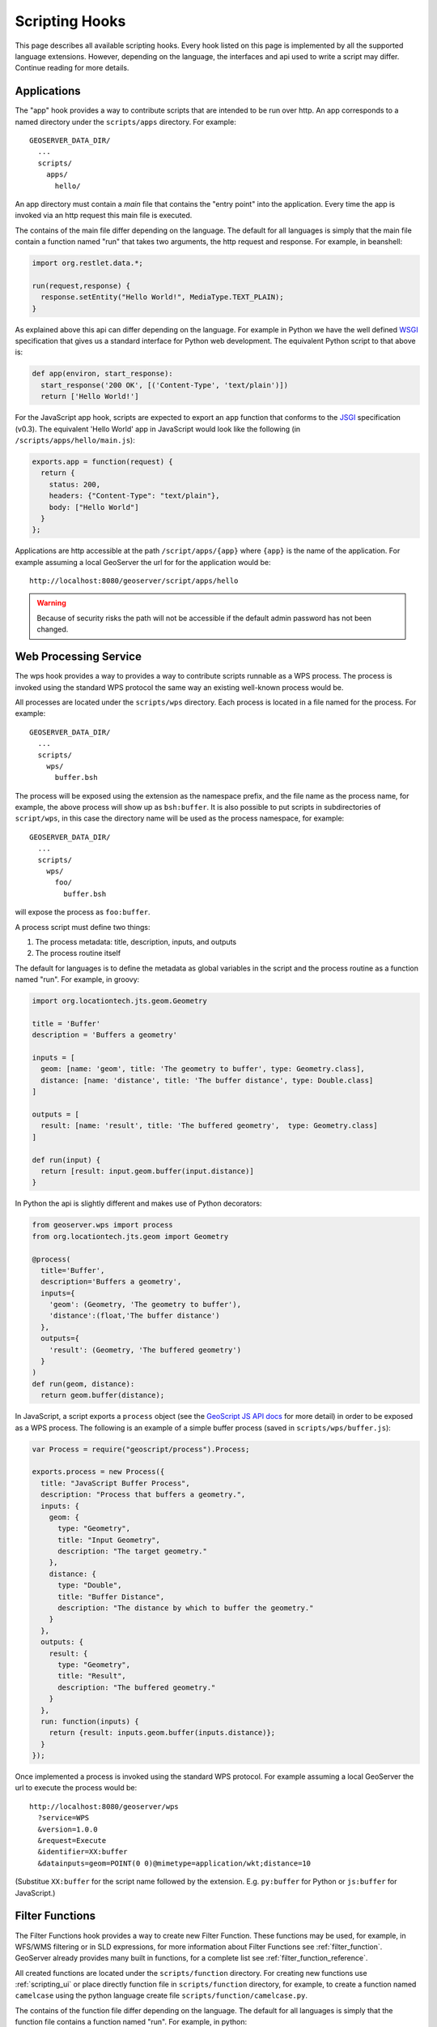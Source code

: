 .. _scripting_hooks:

Scripting Hooks
===============

This page describes all available scripting hooks. Every hook listed on this page is 
implemented by all the supported language extensions. However, depending on the 
language, the interfaces and api used to write a script may differ. Continue reading
for more details.

Applications
------------

The "app" hook provides a way to contribute scripts that are intended to be run over http. 
An app corresponds to a named directory under the ``scripts/apps`` directory. For example::

  GEOSERVER_DATA_DIR/
    ...
    scripts/
      apps/
        hello/

An app directory must contain a *main* file that contains the "entry point" into the 
application. Every time the app is invoked via an http request this main file is 
executed.

The contains of the main file differ depending on the language. The default for all 
languages is simply that the main file contain a function named "run" that takes two
arguments, the http request and response. For example, in beanshell:

.. code-block:: java
 
  import org.restlet.data.*;

  run(request,response) {
    response.setEntity("Hello World!", MediaType.TEXT_PLAIN);
  }

As explained above this api can differ depending on the language. For example in 
Python we have the well defined `WSGI <http://wsgi.org>`_ specification that gives
us a standard interface for Python web development. The equivalent Python script 
to that above is:

.. code-block:: python

  def app(environ, start_response):
    start_response('200 OK', [('Content-Type', 'text/plain')])
    return ['Hello World!']

For the JavaScript app hook, scripts are expected to export an ``app`` function that
conforms to the `JSGI <http://wiki.commonjs.org/wiki/JSGI>`_ specification (v0.3).
The equivalent 'Hello World' app in JavaScript would look like the following
(in ``/scripts/apps/hello/main.js``):

.. code-block:: javascript

  exports.app = function(request) {
    return {
      status: 200,
      headers: {"Content-Type": "text/plain"},
      body: ["Hello World"]
    }
  }; 

Applications are http accessible at the path ``/script/apps/{app}`` where ``{app}`` 
is the name of the application. For example assuming a local GeoServer the url for
for the application would be::

  http://localhost:8080/geoserver/script/apps/hello

.. warning::

   Because of security risks the path will not be accessible if the default admin password has not been changed.


Web Processing Service
----------------------

The wps hook provides a way to provides a way to contribute scripts runnable as a 
WPS process. The process is invoked using the standard WPS protocol the same way 
an existing well-known process would be.

All processes are located under the ``scripts/wps`` directory. Each process is 
located in a file named for the process. For example::

  GEOSERVER_DATA_DIR/
    ...
    scripts/
      wps/
        buffer.bsh
        
The process will be exposed using the extension as the namespace prefix, and the file name as 
the process name, for example, the above process will show up as ``bsh:buffer``. 
It is also possible to put scripts in subdirectories of ``script/wps``, in this case the directory name
will be used as the process namespace, for example::

  GEOSERVER_DATA_DIR/
    ...
    scripts/
      wps/
        foo/
          buffer.bsh

will expose the process as ``foo:buffer``. 

A process script must define two things:

#. The process metadata: title, description, inputs, and outputs
#. The process routine itself

The default for languages is to define the metadata as global variables in the 
script and the process routine as a function named "run". For example, in 
groovy:

.. code-block:: groovy
 
  import org.locationtech.jts.geom.Geometry

  title = 'Buffer'
  description = 'Buffers a geometry'

  inputs = [
    geom: [name: 'geom', title: 'The geometry to buffer', type: Geometry.class], 
    distance: [name: 'distance', title: 'The buffer distance', type: Double.class]
  ]

  outputs = [
    result: [name: 'result', title: 'The buffered geometry',  type: Geometry.class]
  ]

  def run(input) {
    return [result: input.geom.buffer(input.distance)]
  }
    
In Python the api is slightly different and makes use of Python decorators:

.. code-block:: python

  from geoserver.wps import process
  from org.locationtech.jts.geom import Geometry

  @process(
    title='Buffer', 
    description='Buffers a geometry',
    inputs={ 
      'geom': (Geometry, 'The geometry to buffer'), 
      'distance':(float,'The buffer distance')
    }, 
    outputs={
      'result': (Geometry, 'The buffered geometry')
    } 
  )
  def run(geom, distance):
    return geom.buffer(distance);

In JavaScript, a script exports a ``process`` object (see the 
`GeoScript JS API docs <http://geoscript.org/js/api/process.html>`_ for more detail)
in order to be exposed as a WPS process.  The following is an example of a simple
buffer process (saved in ``scripts/wps/buffer.js``):

.. code-block:: javascript

  var Process = require("geoscript/process").Process;

  exports.process = new Process({
    title: "JavaScript Buffer Process",
    description: "Process that buffers a geometry.",
    inputs: {
      geom: {
        type: "Geometry",
        title: "Input Geometry",
        description: "The target geometry."
      },
      distance: {
        type: "Double",
        title: "Buffer Distance",
        description: "The distance by which to buffer the geometry."
      }
    },
    outputs: {
      result: {
        type: "Geometry",
        title: "Result",
        description: "The buffered geometry."
      }
    },
    run: function(inputs) {
      return {result: inputs.geom.buffer(inputs.distance)};
    }
  });


Once implemented a process is invoked using the standard WPS protocol. For example
assuming a local GeoServer the url to execute the process would be::

  http://localhost:8080/geoserver/wps
    ?service=WPS
    &version=1.0.0
    &request=Execute
    &identifier=XX:buffer
    &datainputs=geom=POINT(0 0)@mimetype=application/wkt;distance=10

(Substitue ``XX:buffer`` for the script name followed by the extension.  E.g. 
``py:buffer`` for Python or ``js:buffer`` for JavaScript.)


Filter Functions
----------------

The Filter Functions hook provides a way to create new Filter Function. These functions 
may be used, for example, in WFS/WMS filtering or in SLD expressions, for more information about 
Filter Functions see :ref:`filter_function`. GeoServer already provides many 
built in functions, for a complete list see :ref:`filter_function_reference`.

All created functions are located under the ``scripts/function`` directory. For creating
new functions use :ref:`scripting_ui` or place directly function file in ``scripts/function`` 
directory, for example, to create a function named ``camelcase`` using the python language create file
``scripts/function/camelcase.py``.

The contains of the function file differ depending on the language. The default for all 
languages is simply that the function file contains a function named "run". For example, in python:

.. code-block:: python

  def run(value, args):
    return ''.join(x for x in args[0].title() if not x.isspace())

The filter function name equals the function file name, for example, if there is ``scripts/function/camelcase.py``
file then it can be used in SLD like this:

.. code-block:: xml

     ...
     <TextSymbolizer>
            <Label>
               <ogc:Function name="camelcase">
                 <ogc:PropertyName>STATE_NAME</ogc:PropertyName>
               </ogc:Function>
            </Label>
       ...
     </TextSymbolizer>
     ...


WFS Transactions
----------------

WFS Transactions hook provides a way one can intercept WFS Transactions. It could be used, for example, 
to add validation or fill some attributes based on other ones.

All created WFS Transactions hooks are located under the ``scripts/wfs/tx`` directory. For creating
new functions use :ref:`scripting_ui` or place file directly in ``scripts/wfs/tx`` directory. The file name 
does not matter in WFS Transaction hook.

To intercept transaction one should declare a method with name specific to transaction phase, for example,
to manipulate data before update use ``preUpdate``. Available methods in python are:

.. code-block:: python

   from geoserver.wfs import tx 

   def before(req, context):
     context['before'] = True
   
   def preInsert(inserted, req, context):
     context['preInsert'] = True
   
   def postInsert(inserted, req, context):
     context['postInsert'] = True
   
   def preUpdate(updated, props, req, context):
     context['preUpdate'] = True
   
   def postUpdate(updated, props, req, context):
     context['postUpdate'] = True
   
   def preDelete(deleted, req, context):
     context['preDelete'] = True
   
   def postDelete(deleted, req, context):
     context['postDelete'] = True
   
   def preCommit(req, context):
     context['preCommit'] = True
    
   def postCommit(req, res, context):
     context['postCommit'] = True
   
   def abort(req, res, context):
     context['abort'] = True

For example, to disallow feature deleting in python, create script:

.. code-block:: python

   from org.geoserver.wfs import WFSException

   def preDelete(deleted, req, context):
     raise WFSException("It is not allowed to delete Features in this layer!")




            